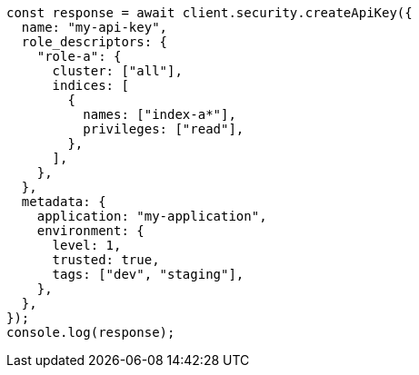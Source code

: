 // This file is autogenerated, DO NOT EDIT
// Use `node scripts/generate-docs-examples.js` to generate the docs examples

[source, js]
----
const response = await client.security.createApiKey({
  name: "my-api-key",
  role_descriptors: {
    "role-a": {
      cluster: ["all"],
      indices: [
        {
          names: ["index-a*"],
          privileges: ["read"],
        },
      ],
    },
  },
  metadata: {
    application: "my-application",
    environment: {
      level: 1,
      trusted: true,
      tags: ["dev", "staging"],
    },
  },
});
console.log(response);
----

